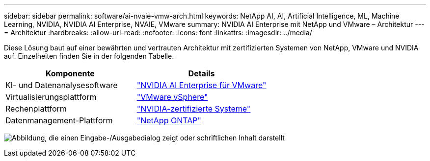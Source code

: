 ---
sidebar: sidebar 
permalink: software/ai-nvaie-vmw-arch.html 
keywords: NetApp AI, AI, Artificial Intelligence, ML, Machine Learning, NVIDIA, NVIDIA AI Enterprise, NVAIE, VMware 
summary: NVIDIA AI Enterprise mit NetApp und VMware – Architektur 
---
= Architektur
:hardbreaks:
:allow-uri-read: 
:nofooter: 
:icons: font
:linkattrs: 
:imagesdir: ../media/


[role="lead"]
Diese Lösung baut auf einer bewährten und vertrauten Architektur mit zertifizierten Systemen von NetApp, VMware und NVIDIA auf.  Einzelheiten finden Sie in der folgenden Tabelle.

|===
| Komponente | Details 


| KI- und Datenanalysesoftware | link:https://www.nvidia.com/en-us/data-center/products/ai-enterprise/vmware/["NVIDIA AI Enterprise für VMware"] 


| Virtualisierungsplattform | link:https://www.vmware.com/products/vsphere.html["VMware vSphere"] 


| Rechenplattform | link:https://www.nvidia.com/en-us/data-center/products/certified-systems/["NVIDIA-zertifizierte Systeme"] 


| Datenmanagement-Plattform | link:https://www.netapp.com/data-management/ontap-data-management-software/["NetApp ONTAP"] 
|===
image:nvaie-002.png["Abbildung, die einen Eingabe-/Ausgabedialog zeigt oder schriftlichen Inhalt darstellt"]
